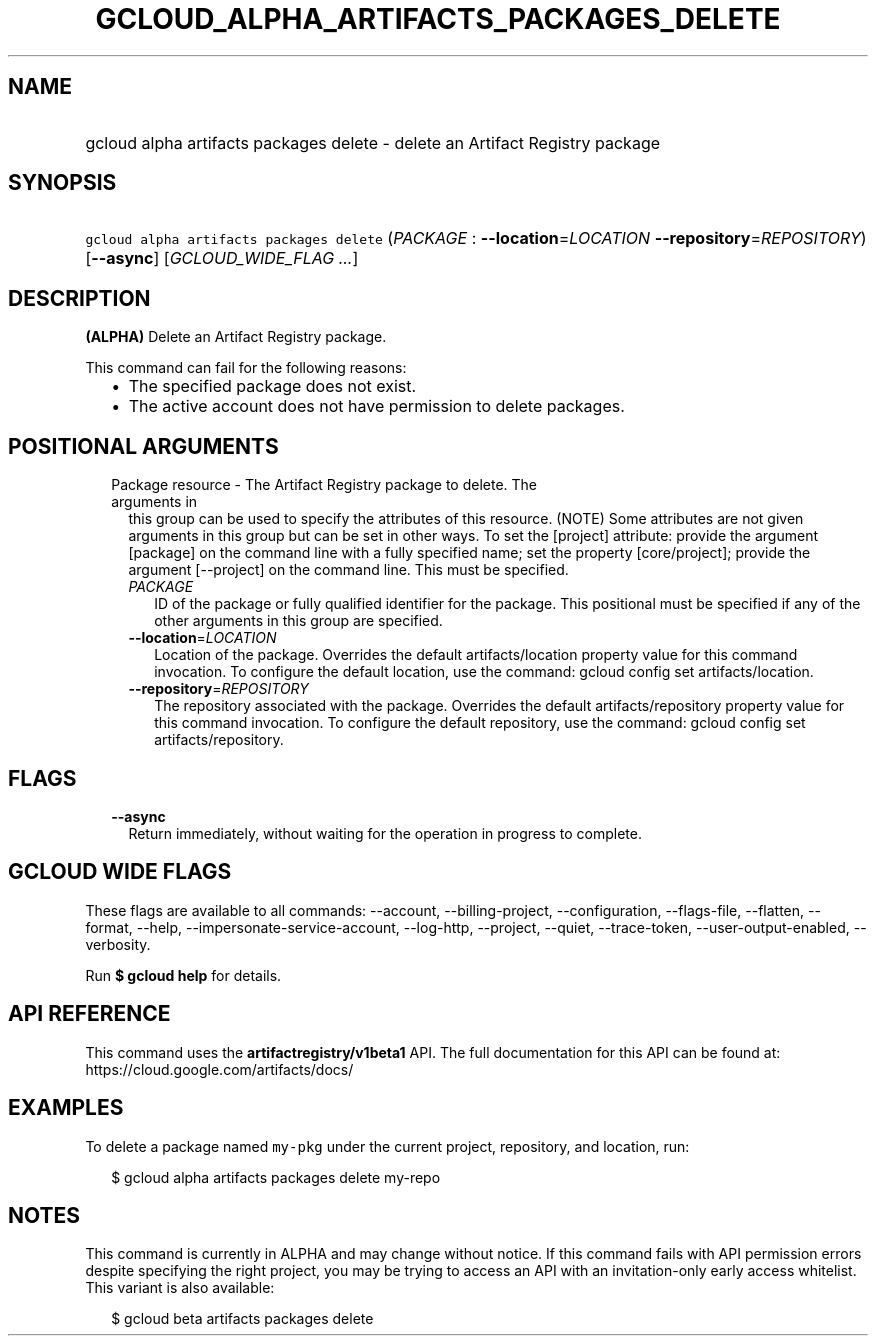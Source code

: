 
.TH "GCLOUD_ALPHA_ARTIFACTS_PACKAGES_DELETE" 1



.SH "NAME"
.HP
gcloud alpha artifacts packages delete \- delete an Artifact Registry package



.SH "SYNOPSIS"
.HP
\f5gcloud alpha artifacts packages delete\fR (\fIPACKAGE\fR\ :\ \fB\-\-location\fR=\fILOCATION\fR\ \fB\-\-repository\fR=\fIREPOSITORY\fR) [\fB\-\-async\fR] [\fIGCLOUD_WIDE_FLAG\ ...\fR]



.SH "DESCRIPTION"

\fB(ALPHA)\fR Delete an Artifact Registry package.

This command can fail for the following reasons:
.RS 2m
.IP "\(bu" 2m
The specified package does not exist.
.IP "\(bu" 2m
The active account does not have permission to delete packages.
.RE
.sp



.SH "POSITIONAL ARGUMENTS"

.RS 2m
.TP 2m

Package resource \- The Artifact Registry package to delete. The arguments in
this group can be used to specify the attributes of this resource. (NOTE) Some
attributes are not given arguments in this group but can be set in other ways.
To set the [project] attribute: provide the argument [package] on the command
line with a fully specified name; set the property [core/project]; provide the
argument [\-\-project] on the command line. This must be specified.

.RS 2m
.TP 2m
\fIPACKAGE\fR
ID of the package or fully qualified identifier for the package. This positional
must be specified if any of the other arguments in this group are specified.

.TP 2m
\fB\-\-location\fR=\fILOCATION\fR
Location of the package. Overrides the default artifacts/location property value
for this command invocation. To configure the default location, use the command:
gcloud config set artifacts/location.

.TP 2m
\fB\-\-repository\fR=\fIREPOSITORY\fR
The repository associated with the package. Overrides the default
artifacts/repository property value for this command invocation. To configure
the default repository, use the command: gcloud config set artifacts/repository.


.RE
.RE
.sp

.SH "FLAGS"

.RS 2m
.TP 2m
\fB\-\-async\fR
Return immediately, without waiting for the operation in progress to complete.


.RE
.sp

.SH "GCLOUD WIDE FLAGS"

These flags are available to all commands: \-\-account, \-\-billing\-project,
\-\-configuration, \-\-flags\-file, \-\-flatten, \-\-format, \-\-help,
\-\-impersonate\-service\-account, \-\-log\-http, \-\-project, \-\-quiet,
\-\-trace\-token, \-\-user\-output\-enabled, \-\-verbosity.

Run \fB$ gcloud help\fR for details.



.SH "API REFERENCE"

This command uses the \fBartifactregistry/v1beta1\fR API. The full documentation
for this API can be found at: https://cloud.google.com/artifacts/docs/



.SH "EXAMPLES"

To delete a package named \f5my\-pkg\fR under the current project, repository,
and location, run:

.RS 2m
$ gcloud alpha artifacts packages delete my\-repo
.RE



.SH "NOTES"

This command is currently in ALPHA and may change without notice. If this
command fails with API permission errors despite specifying the right project,
you may be trying to access an API with an invitation\-only early access
whitelist. This variant is also available:

.RS 2m
$ gcloud beta artifacts packages delete
.RE

